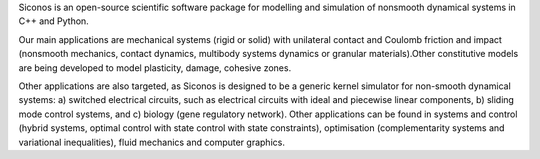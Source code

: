 Siconos is an open-source scientific software package for modelling and simulation of nonsmooth dynamical systems in C++ and Python.

Our main applications are mechanical systems (rigid or solid) with unilateral contact and Coulomb friction and impact (nonsmooth mechanics, contact dynamics, multibody systems dynamics or granular materials).Other constitutive models are being developed to model plasticity, damage, cohesive zones. 


Other applications are also targeted, as Siconos is designed to be a generic kernel simulator for non-smooth dynamical systems: a) switched electrical circuits, such as electrical circuits with ideal and piecewise linear components, b) sliding mode control systems, and c) biology (gene regulatory network).  Other applications can be found in systems and control (hybrid systems, optimal control with state control with state constraints), optimisation (complementarity systems and variational inequalities), fluid mechanics and computer graphics.
 
